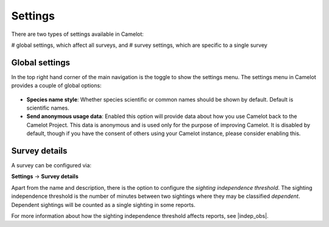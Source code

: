 Settings
--------

There are two types of settings available in Camelot:

# global settings, which affect all surveys, and
# survey settings, which are specific to a single survey

Global settings
~~~~~~~~~~~~~~~~~~
In the top right hand corner of the main navigation is the toggle to show the settings menu. The settings menu in Camelot provides a couple of global options:

.. figure:: screenshot/settings.png
   :alt: 

- **Species name style**: Whether species scientific or common names should be shown by default. Default is scientific names.
- **Send anonymous usage data**: Enabled this option will provide data about how you use Camelot back to the Camelot Project. This data is anonymous and is used only for the purpose of improving Camelot. It is disabled by default, though if you have the consent of others using your Camelot instance, please consider enabling this.

Survey details
~~~~~~~~~~~~~~
A survey can be configured via:

**Settings** → **Survey details**

Apart from the name and description, there is the option to configure the *sighting independence threshold*.  The sighting independence threshold is the number of minutes between two sightings where they may be classified *dependent*. Dependent sightings will be counted as a single sighting in some reports.

For more information about how the sighting independence threshold affects reports, see |indep_obs|.

.. |indep_obs| raw:: html

   <a href="reports.html#independent-observations">Independent observations</a>

